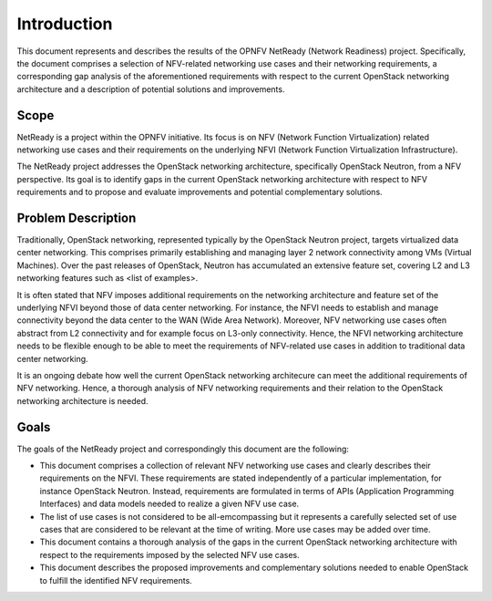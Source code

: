 .. This work is licensed under a Creative Commons Attribution 4.0 International License.
.. http://creativecommons.org/licenses/by/4.0

Introduction
============

This document represents and describes the results of the OPNFV NetReady
(Network Readiness) project. Specifically, the document comprises a selection of
NFV-related networking use cases and their networking requirements, a
corresponding gap analysis of the aforementioned requirements with respect to
the current OpenStack networking architecture and a description of potential
solutions and improvements.


Scope
-----

NetReady is a project within the OPNFV initiative. Its focus is on NFV (Network
Function Virtualization) related networking use cases and their requirements on
the underlying NFVI (Network Function Virtualization Infrastructure).

The NetReady project addresses the OpenStack networking architecture,
specifically OpenStack Neutron, from a NFV perspective. Its goal is to identify
gaps in the current OpenStack networking architecture with respect to NFV
requirements and to propose and evaluate improvements and potential complementary
solutions.


Problem Description
-------------------

Traditionally, OpenStack networking, represented typically by the OpenStack
Neutron project, targets virtualized data center networking. This comprises
primarily establishing and managing layer 2 network connectivity among VMs
(Virtual Machines). Over the past releases of OpenStack, Neutron has accumulated
an extensive feature set, covering L2 and L3 networking features such as <list
of examples>.

It is often stated that NFV imposes additional requirements on the networking
architecture and feature set of the underlying NFVI beyond those of data center
networking. For instance, the NFVI needs to establish and manage connectivity
beyond the data center to the WAN (Wide Area Network). Moreover, NFV networking
use cases often abstract from L2 connectivity and for example focus on L3-only
connectivity. Hence, the NFVI networking architecture needs to be flexible
enough to be able to meet the requirements of NFV-related use cases in addition
to traditional data center networking.

It is an ongoing debate how well the current OpenStack networking architecure
can meet the additional requirements of NFV networking. Hence, a thorough
analysis of NFV networking requirements and their relation to the OpenStack
networking architecture is needed.


Goals
-----

The goals of the NetReady project and correspondingly this document are the
following:

- This document comprises a collection of relevant NFV networking use cases and
  clearly describes their requirements on the NFVI. These requirements are
  stated independently of a particular implementation, for instance OpenStack
  Neutron. Instead, requirements are formulated in terms of APIs (Application
  Programming Interfaces) and data models needed to realize a given NFV use
  case.

- The list of use cases is not considered to be all-emcompassing but it
  represents a carefully selected set of use cases that are considered to be
  relevant at the time of writing. More use cases may be added over time.

- This document contains a thorough analysis of the gaps in the current
  OpenStack networking architecture with respect to the requirements imposed
  by the selected NFV use cases.

- This document describes the proposed improvements and complementary solutions
  needed to enable OpenStack to fulfill the identified NFV requirements.

